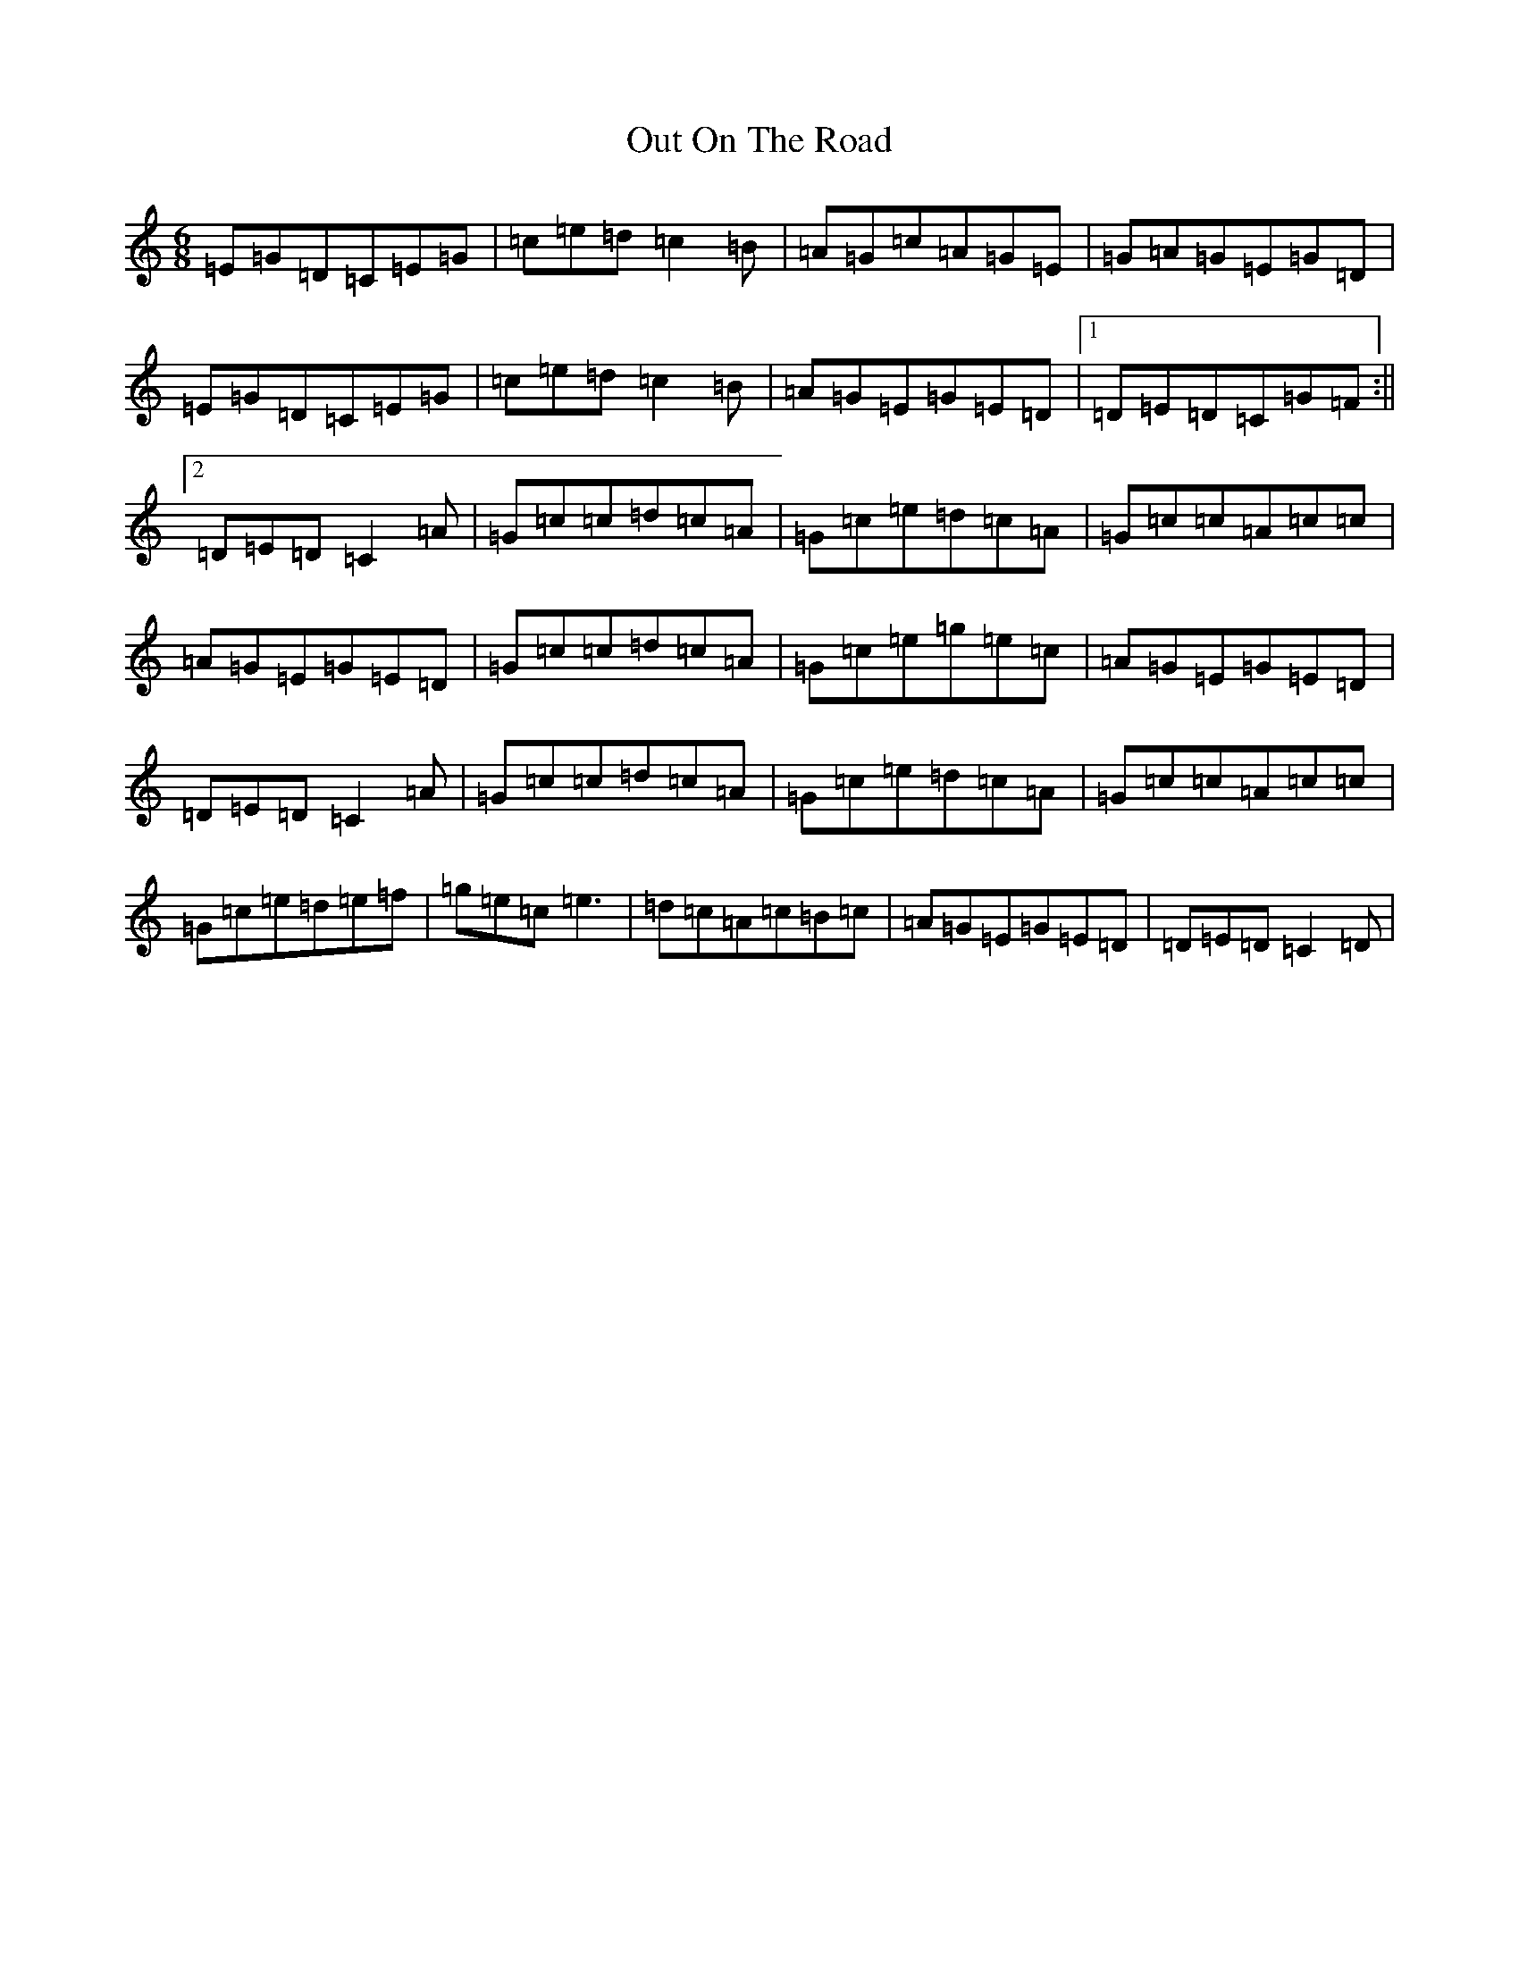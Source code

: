 X: 16235
T: Out On The Road
S: https://thesession.org/tunes/2148#setting15530
R: jig
M:6/8
L:1/8
K: C Major
=E=G=D=C=E=G|=c=e=d=c2=B|=A=G=c=A=G=E|=G=A=G=E=G=D|=E=G=D=C=E=G|=c=e=d=c2=B|=A=G=E=G=E=D|1=D=E=D=C=G=F:||2=D=E=D=C2=A|=G=c=c=d=c=A|=G=c=e=d=c=A|=G=c=c=A=c=c|=A=G=E=G=E=D|=G=c=c=d=c=A|=G=c=e=g=e=c|=A=G=E=G=E=D|=D=E=D=C2=A|=G=c=c=d=c=A|=G=c=e=d=c=A|=G=c=c=A=c=c|=G=c=e=d=e=f|=g=e=c=e3|=d=c=A=c=B=c|=A=G=E=G=E=D|=D=E=D=C2=D|